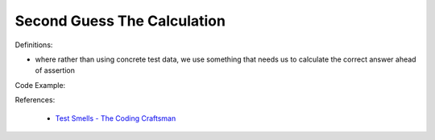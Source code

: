 Second Guess The Calculation 
^^^^^
Definitions:

* where rather than using concrete test data, we use something that needs us to calculate the correct answer ahead of assertion


Code Example::

References:

 * `Test Smells - The Coding Craftsman <https://codingcraftsman.wordpress.com/2018/09/27/test-smells/>`_

